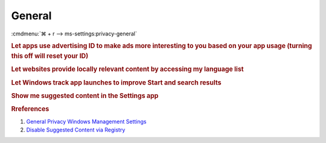 .. _w10-1903-reasonable-privacy-general:

General
#######
:cmdmenu:`⌘ + r --> ms-settings:privacy-general`

.. rubric:: Let apps use advertising ID to make ads more interesting to you
            based on your app usage (turning this off will reset your ID)

.. wregedit:: Disable Advertising ID via Registry
  :key_title: HKEY_LOCAL_MACHINE\SOFTWARE\Microsoft\Windows\CurrentVersion\
              AdvertisingInfo
  :names:     Enabled
  :types:     DWORD
  :data:      0
  :no_section:

.. wregedit:: Allow GPO to override Disable Advertising ID via Registry
  :key_title: HKEY_LOCAL_MACHINE\SOFTWARE\Policies\Microsoft\Windows\
              AdvertisingInfo
  :names:     DisabledByGroupPolicy
  :types:     DWORD
  :data:      1
  :no_section:
  :no_launch:

.. wgpolicy:: Disable Advertising ID via machine GPO
  :key_title: Computer Configuration -->
              Administrative Templates -->
              System -->
              User Profiles -->
              Turn off the advertising ID
  :option:    ☑
  :setting:   Enabled
  :no_section:

.. rubric:: Let websites provide locally relevant content by accessing my
            language list

.. wregedit:: Disable language list access via Registry
  :key_title: HKEY_CURRENT_USER\Control Panel\International\User Profile
  :names:     HttpAcceptLanguageOptOut
  :types:     DWORD
  :data:      1
  :no_section:

    .. note::
      There is no GPO equivalent.

.. rubric:: Let Windows track app launches to improve Start and search results

.. wregedit:: Disable windows tracking of app launches via Registry
  :key_title: HKEY_CURRENT_USER\SOFTWARE\Microsoft\Windows\CurrentVersion\
              Explorer\Advanced
  :names:     Start_TrackProgs
  :types:     DWORD
  :data:      0
  :no_section:
  :no_launch:

    .. note::
      There is no GPO equivalent.

.. rubric:: Show me suggested content in the Settings app

.. wregedit:: Disable suggested content in settings app via Registry
  :key_title: HKEY_CURRENT_USER\Software\Microsoft\Windows\CurrentVersion\
              ContentDeliveryManager
  :names:     SubscribedContent-338393Enabled,
              SubscribedContent-353694Enabled,
              SubscribedContent-353696Enabled
  :types:     DWORD,
              DWORD,
              DWORD
  :data:      0,
              0,
              0
  :no_section:
  :no_launch:

    .. note::
      There is no GPO equivalent.

.. rubric:: Rreferences

#. `General Privacy Windows Management Settings <https://docs.microsoft.com/en-us/windows/privacy/manage-connections-from-windows-operating-system-components-to-microsoft-services#bkmk-general>`_
#. `Disable Suggested Content via Registry <https://www.tenforums.com/tutorials/100541-turn-off-suggested-content-settings-app-windows-10-a.html#option2>`_
